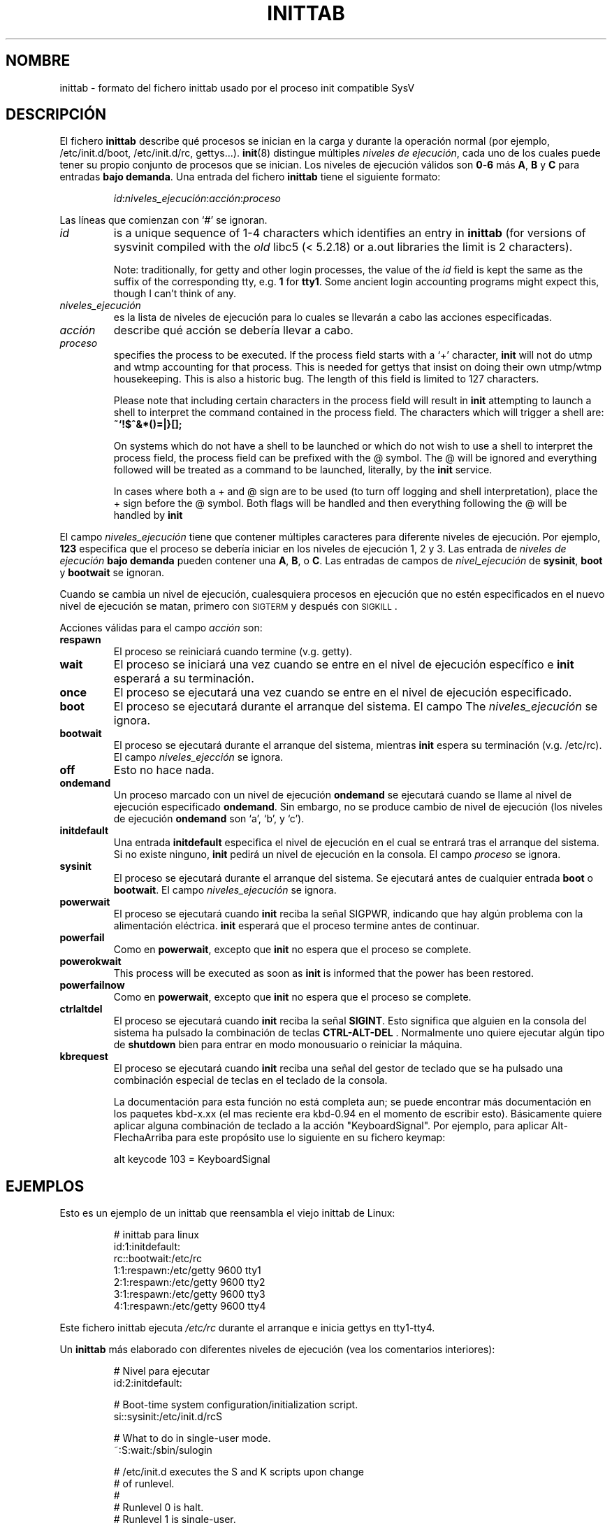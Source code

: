 '\" -*- coding: UTF-8 -*-
.\" Copyright (C) 1998-2001 Miquel van Smoorenburg.
.\"
.\" This program is free software; you can redistribute it and/or modify
.\" it under the terms of the GNU General Public License as published by
.\" the Free Software Foundation; either version 2 of the License, or
.\" (at your option) any later version.
.\"
.\" This program is distributed in the hope that it will be useful,
.\" but WITHOUT ANY WARRANTY; without even the implied warranty of
.\" MERCHANTABILITY or FITNESS FOR A PARTICULAR PURPOSE.  See the
.\" GNU General Public License for more details.
.\"
.\" You should have received a copy of the GNU General Public License
.\" along with this program; if not, write to the Free Software
.\" Foundation, Inc., 51 Franklin Street, Fifth Floor, Boston, MA 02110-1301 USA
.\"
.\"{{{}}}
.\"{{{  Title
.\"*******************************************************************
.\"
.\" This file was generated with po4a. Translate the source file.
.\"
.\"*******************************************************************
.TH INITTAB 5 "4 de diciembre de 2001" "sysvinit " "File Formats"
.\"}}}
.\"{{{  Name
.SH NOMBRE
.\"}}}
.\"{{{  Description
inittab \- formato del fichero inittab usado por el proceso init compatible
SysV
.SH DESCRIPCIÓN
El fichero \fBinittab\fP describe qué procesos se inician en la carga y durante
la operación normal (por ejemplo, \& /etc/init.d/boot, /etc/init.d/rc,
gettys...).  \fBinit\fP(8)  distingue múltiples \fIniveles de ejecución\fP, cada
uno de los cuales puede tener su propio conjunto de procesos que se
inician. Los niveles de ejecución válidos son \fB0\fP\-\fB6\fP más \fBA\fP, \fBB\fP y
\fBC\fP para entradas \fBbajo demanda\fP.  Una entrada del fichero \fBinittab\fP
tiene el siguiente formato:
.RS
.sp
\fIid\fP:\fIniveles_ejecución\fP:\fIacción\fP:\fIproceso\fP
.sp
.RE
.\"{{{  id
Las líneas que comienzan con `#' se ignoran.
.IP \fIid\fP
is a unique sequence of 1\-4 characters which identifies an entry in
\fBinittab\fP (for versions of sysvinit compiled with the \fIold\fP libc5 (<
5.2.18) or a.out libraries the limit is 2 characters).
.sp
.\"}}}
.\"{{{  runlevels
Note: traditionally, for getty and other login processes, the value of the
\fIid\fP field is kept the same as the suffix of the corresponding tty, e.g.\&
\fB1\fP for \fBtty1\fP. Some ancient login accounting programs might expect this,
though I can't think of any.
.IP \fIniveles_ejecución\fP
.\"}}}
.\"{{{  action
es la lista de niveles de ejecución para lo cuales se llevarán a cabo las
acciones especificadas.
.IP \fIacción\fP
.\"}}}
.\"{{{  process
describe qué acción se debería llevar a cabo.
.IP \fIproceso\fP
specifies the process to be executed.  If the process field starts with a
`+' character, \fBinit\fP will not do utmp and wtmp accounting for that
process.  This is needed for gettys that insist on doing their own utmp/wtmp
housekeeping.  This is also a historic bug. The length of this field is
limited to 127 characters.

.\"'<>?
Please note that including certain characters in the process field will
result in \fBinit\fP attempting to launch a shell to interpret the command
contained in the process field.  The characters which will trigger a shell
are: \fB~`!$^&*()=|\{}[];\fP

On systems which do not have a shell to be launched or which do not wish to
use a shell to interpret the process field, the process field can be
prefixed with the @ symbol. The @ will be ignored and everything followed
will be treated as a command to be launched, literally, by the \fBinit\fP
service.

In cases where both a + and @ sign are to be used (to turn off logging and
shell interpretation), place the + sign before the @ symbol. Both flags will
be handled and then everything following the @ will be handled by \fBinit\fP

.\"}}}
.PP
El campo \fIniveles_ejecución\fP tiene que contener múltiples caracteres para
diferente niveles de ejecución. Por ejemplo, \fB123\fP especifica que el
proceso se debería iniciar en los niveles de ejecución 1, 2 y 3.  Las
entrada de \fIniveles de ejecución\fP \fBbajo demanda\fP pueden contener una \fBA\fP,
\fBB\fP, o \fBC\fP.  Las entradas de campos de \fInivel_ejecución\fP de \fBsysinit\fP,
\fBboot\fP y \fBbootwait\fP se ignoran.
.PP
Cuando se cambia un nivel de ejecución, cualesquiera procesos en ejecución
que no estén especificados en el nuevo nivel de ejecución se matan, primero
con \s-2SIGTERM\s0 y después con \s-2SIGKILL\s0.
.PP
.\"{{{  respawn
Acciones válidas para el campo \fIacción\fP son:
.IP \fBrespawn\fP
.\"}}}
.\"{{{  wait
El proceso se reiniciará cuando termine (v.g.\& getty).
.IP \fBwait\fP
.\"}}}
.\"{{{  once
El proceso se iniciará una vez cuando se entre en el nivel de ejecución
específico e \fBinit\fP esperará a su terminación.
.IP \fBonce\fP
.\"}}}
.\"{{{  boot
El proceso se ejecutará una vez cuando se entre en el nivel de ejecución
especificado.
.IP \fBboot\fP
.\"}}}
.\"{{{  bootwait
El proceso se ejecutará durante el arranque del sistema. El campo The
\fIniveles_ejecución\fP se ignora.
.IP \fBbootwait\fP
.\"}}}
.\"{{{  off
El proceso se ejecutará durante el arranque del sistema, mientras \fBinit\fP
espera su terminación (v.g.\& /etc/rc).  El campo \fIniveles_ejección\fP se
ignora.
.IP \fBoff\fP
.\"}}}
.\"{{{  ondemand
Esto no hace nada.
.IP \fBondemand\fP
.\"}}}
.\"{{{  initdefault
Un proceso marcado con un nivel de ejecución \fBondemand\fP se ejecutará cuando
se llame al nivel de ejecución especificado \fBondemand\fP. Sin embargo, no se
produce cambio de nivel de ejecución (los niveles de ejecución \fBondemand\fP
son `a', `b', y `c').
.IP \fBinitdefault\fP
.\"}}}
.\"{{{  sysinit
Una entrada \fBinitdefault\fP especifica el nivel de ejecución en el cual se
entrará tras el arranque del sistema. Si no existe ninguno, \fBinit\fP pedirá
un nivel de ejecución en la consola. El campo \fIproceso\fP se ignora.
.IP \fBsysinit\fP
.\"}}}
.\"{{{  powerwait
El proceso se ejecutará durante el arranque del sistema. Se ejecutará antes
de cualquier entrada \fBboot\fP o \fB bootwait\fP.  El campo \fIniveles_ejecución\fP
se ignora.
.IP \fBpowerwait\fP
.\"}}}
.\"{{{  powerfail
El proceso se ejecutará cuando \fBinit\fP reciba la señal SIGPWR, indicando que
hay algún problema con la alimentación eléctrica.  \fBinit\fP esperará que el
proceso termine antes de continuar.
.IP \fBpowerfail\fP
.\"}}}
.\"{{{  powerokwait
Como en \fBpowerwait\fP, excepto que \fBinit\fP no espera que el proceso se
complete.
.IP \fBpowerokwait\fP
.\"}}}
.\"{{{  powerfailnow
This process will be executed as soon as \fBinit\fP is informed that the power
has been restored.
.IP \fBpowerfailnow\fP
.\"}}}
.\"{{{  ctrlaltdel
Como en \fBpowerwait\fP, excepto que \fBinit\fP no espera que el proceso se
complete.
.IP \fBctrlaltdel\fP
.\"}}}
.\"{{{  kbrequest
El proceso se ejecutará cuando \fBinit\fP reciba la señal \fBSIGINT\fP.  Esto
significa que alguien en la consola del sistema ha pulsado la combinación de
teclas \fBCTRL\-ALT\-DEL\fP . Normalmente uno quiere ejecutar algún tipo de
\fBshutdown\fP bien para entrar en modo monousuario o reiniciar la máquina.
.IP \fBkbrequest\fP
El proceso se ejecutará cuando \fBinit\fP reciba una señal del gestor de
teclado que se ha pulsado una combinación especial de teclas en el teclado
de la consola.
.sp
La documentación para esta función no está completa aun; se puede encontrar
más documentación en los paquetes kbd\-x.xx (el mas reciente era kbd\-0.94 en
el momento de escribir esto). Básicamente quiere aplicar alguna combinación
de teclado a la acción "KeyboardSignal". Por ejemplo, para aplicar
Alt\-FlechaArriba para este propósito use lo siguiente en su fichero keymap:
.RS
.sp
alt keycode 103 = KeyboardSignal
.sp
.RE
.\"}}}
.\"}}}
.\"{{{  Examples
.SH EJEMPLOS
Esto es un ejemplo de un inittab que reensambla el viejo inittab de Linux:
.RS
.sp
.nf
.ne 7
# inittab para linux
id:1:initdefault:
rc::bootwait:/etc/rc
1:1:respawn:/etc/getty 9600 tty1
2:1:respawn:/etc/getty 9600 tty2
3:1:respawn:/etc/getty 9600 tty3
4:1:respawn:/etc/getty 9600 tty4
.fi
.sp
.RE
Este fichero inittab ejecuta \fI/etc/rc\fP durante el arranque e inicia gettys
en tty1\-tty4.
.PP
Un \fBinittab\fP más elaborado con diferentes niveles de ejecución (vea los
comentarios interiores):
.RS
.sp
.nf
.ne 19
# Nivel para ejecutar
id:2:initdefault:

# Boot\-time system configuration/initialization script.
si::sysinit:/etc/init.d/rcS

# What to do in single\-user mode.
~:S:wait:/sbin/sulogin

# /etc/init.d executes the S and K scripts upon change
# of runlevel.
#
# Runlevel 0 is halt.
# Runlevel 1 is single\-user.
# Runlevels 2\-5 are multi\-user.
# Runlevel 6 is reboot.

l0:0:wait:/etc/init.d/rc 0
l1:1:wait:/etc/init.d/rc 1
l2:2:wait:/etc/init.d/rc 2
l3:3:wait:/etc/init.d/rc 3
l4:4:wait:/etc/init.d/rc 4
l5:5:wait:/etc/init.d/rc 5
l6:6:wait:/etc/init.d/rc 6

# Qué hacer ante el "saludo de 3 dedos".
ca::ctrlaltdel:/sbin/shutdown \-t1 \-h now

# Runlevel 2,3: getty on virtual consoles
# Runlevel   3: getty on terminal (ttyS0) and modem (ttyS1)
1:23:respawn:/sbin/getty tty1 VC linux
2:23:respawn:/sbin/getty tty2 VC linux
3:23:respawn:/sbin/getty tty3 VC linux
4:23:respawn:/sbin/getty tty4 VC linux
S0:3:respawn:/sbin/getty \-L 9600 ttyS0 vt320
S1:3:respawn:/sbin/mgetty \-x0 \-D ttyS1

.fi
.sp
.RE
.\"}}}
.\"{{{  Files
.SH ARCHIVOS
.\"}}}
.\"{{{  Author
/etc/inittab
.SH AUTOR
.\"}}}
.\"{{{  See also
\fBInit\fP fue escrito por
.MT miquels@\:cistron\:.nl
Miquel van Smoorenburg
.ME .
Esta página de manual fue escrita por
.MT lederer@\:francium\:.informatik\:.uni\-bonn\:.de
Sebastian Lederer
.ME
y
modificada por
.MT u31b3hs@\:pool\:.informatik\:.rwth\-aachen\:.de
Michael
Haardt
.ME .
.SH "VÉASE TAMBIÉN"
\fBinit\fP(8), \fBtelinit\fP(8)
.\"}}}
